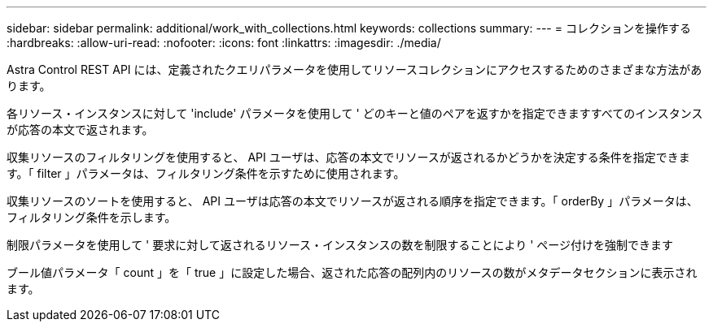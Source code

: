 ---
sidebar: sidebar 
permalink: additional/work_with_collections.html 
keywords: collections 
summary:  
---
= コレクションを操作する
:hardbreaks:
:allow-uri-read: 
:nofooter: 
:icons: font
:linkattrs: 
:imagesdir: ./media/


[role="lead"]
Astra Control REST API には、定義されたクエリパラメータを使用してリソースコレクションにアクセスするためのさまざまな方法があります。

各リソース・インスタンスに対して 'include' パラメータを使用して ' どのキーと値のペアを返すかを指定できますすべてのインスタンスが応答の本文で返されます。

収集リソースのフィルタリングを使用すると、 API ユーザは、応答の本文でリソースが返されるかどうかを決定する条件を指定できます。「 filter 」パラメータは、フィルタリング条件を示すために使用されます。

収集リソースのソートを使用すると、 API ユーザは応答の本文でリソースが返される順序を指定できます。「 orderBy 」パラメータは、フィルタリング条件を示します。

制限パラメータを使用して ' 要求に対して返されるリソース・インスタンスの数を制限することにより ' ページ付けを強制できます

ブール値パラメータ「 count 」を「 true 」に設定した場合、返された応答の配列内のリソースの数がメタデータセクションに表示されます。
